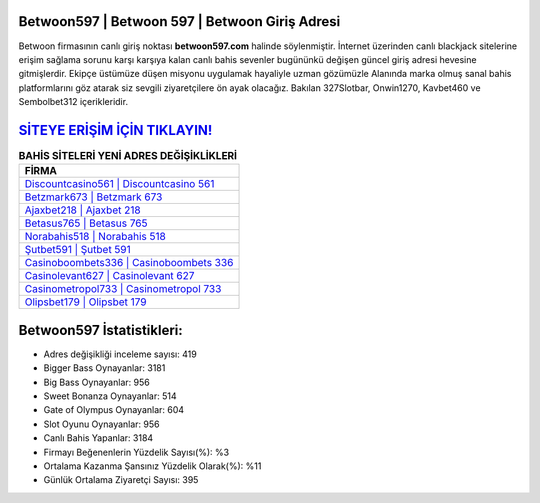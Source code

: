 ﻿Betwoon597 | Betwoon 597 | Betwoon Giriş Adresi
===================================

.. image:: images/betwoon-giris.jpg
   :width: 600
   
Betwoon firmasının canlı giriş noktası **betwoon597.com** halinde söylenmiştir. İnternet üzerinden canlı blackjack sitelerine erişim sağlama sorunu karşı karşıya kalan canlı bahis sevenler bugününkü değişen güncel giriş adresi hevesine gitmişlerdir. Ekipçe üstümüze düşen misyonu uygulamak hayaliyle uzman gözümüzle Alanında marka olmuş  sanal bahis platformlarını göz atarak siz sevgili ziyaretçilere ön ayak olacağız. Bakılan 327Slotbar, Onwin1270, Kavbet460 ve Sembolbet312 içerikleridir.

`SİTEYE ERİŞİM İÇİN TIKLAYIN! <https://cutt.ly/QwVVg2Vk>`_
==============

.. list-table:: **BAHİS SİTELERİ YENİ ADRES DEĞİŞİKLİKLERİ**
   :widths: 100
   :header-rows: 1

   * - FİRMA
   * - `Discountcasino561 | Discountcasino 561 <discountcasino561-discountcasino-561-discountcasino-giris-adresi.html>`_
   * - `Betzmark673 | Betzmark 673 <betzmark673-betzmark-673-betzmark-giris-adresi.html>`_
   * - `Ajaxbet218 | Ajaxbet 218 <ajaxbet218-ajaxbet-218-ajaxbet-giris-adresi.html>`_	 
   * - `Betasus765 | Betasus 765 <betasus765-betasus-765-betasus-giris-adresi.html>`_	 
   * - `Norabahis518 | Norabahis 518 <norabahis518-norabahis-518-norabahis-giris-adresi.html>`_ 
   * - `Şutbet591 | Şutbet 591 <sutbet591-sutbet-591-sutbet-giris-adresi.html>`_
   * - `Casinoboombets336 | Casinoboombets 336 <casinoboombets336-casinoboombets-336-casinoboombets-giris-adresi.html>`_	 
   * - `Casinolevant627 | Casinolevant 627 <casinolevant627-casinolevant-627-casinolevant-giris-adresi.html>`_
   * - `Casinometropol733 | Casinometropol 733 <casinometropol733-casinometropol-733-casinometropol-giris-adresi.html>`_
   * - `Olipsbet179 | Olipsbet 179 <olipsbet179-olipsbet-179-olipsbet-giris-adresi.html>`_
	 
Betwoon597 İstatistikleri:
===================================	 
* Adres değişikliği inceleme sayısı: 419
* Bigger Bass Oynayanlar: 3181
* Big Bass Oynayanlar: 956
* Sweet Bonanza Oynayanlar: 514
* Gate of Olympus Oynayanlar: 604
* Slot Oyunu Oynayanlar: 956
* Canlı Bahis Yapanlar: 3184
* Firmayı Beğenenlerin Yüzdelik Sayısı(%): %3
* Ortalama Kazanma Şansınız Yüzdelik Olarak(%): %11
* Günlük Ortalama Ziyaretçi Sayısı: 395
